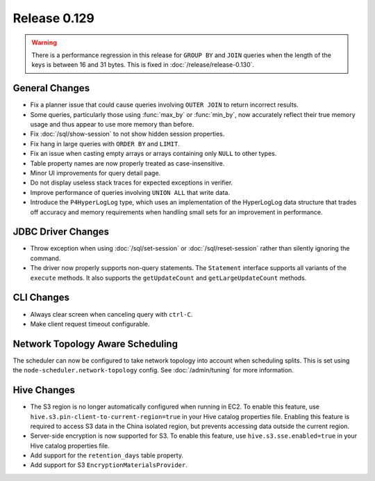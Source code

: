 =============
Release 0.129
=============

.. warning::

   There is a performance regression in this release for ``GROUP BY`` and ``JOIN``
   queries when the length of the keys is between 16 and 31 bytes. This is fixed
   in :doc:`/release/release-0.130`.

General Changes
---------------

* Fix a planner issue that could cause queries involving ``OUTER JOIN`` to
  return incorrect results.
* Some queries, particularly those using :func:`max_by` or :func:`min_by`, now
  accurately reflect their true memory usage and thus appear to use more memory
  than before.
* Fix :doc:`/sql/show-session` to not show hidden session properties.
* Fix hang in large queries with ``ORDER BY`` and ``LIMIT``.
* Fix an issue when casting empty arrays or arrays containing only ``NULL`` to
  other types.
* Table property names are now properly treated as case-insensitive.
* Minor UI improvements for query detail page.
* Do not display useless stack traces for expected exceptions in verifier.
* Improve performance of queries involving ``UNION ALL`` that write data.
* Introduce the ``P4HyperLogLog`` type, which uses an implementation of the HyperLogLog data
  structure that trades off accuracy and memory requirements when handling small sets for an
  improvement in performance.

JDBC Driver Changes
-------------------

* Throw exception when using :doc:`/sql/set-session` or :doc:`/sql/reset-session`
  rather than silently ignoring the command.
* The driver now properly supports non-query statements.
  The ``Statement`` interface supports all variants of the ``execute`` methods.
  It also supports the ``getUpdateCount`` and ``getLargeUpdateCount`` methods.

CLI Changes
-----------

* Always clear screen when canceling query with ``ctrl-C``.
* Make client request timeout configurable.

Network Topology Aware Scheduling
---------------------------------

The scheduler can now be configured to take network topology into account when
scheduling splits. This is set using the ``node-scheduler.network-topology``
config. See :doc:`/admin/tuning` for more information.

Hive Changes
------------

* The S3 region is no longer automatically configured when running in EC2.
  To enable this feature, use ``hive.s3.pin-client-to-current-region=true``
  in your Hive catalog properties file. Enabling this feature is required
  to access S3 data in the China isolated region, but prevents accessing
  data outside the current region.
* Server-side encryption is now supported for S3. To enable this feature,
  use ``hive.s3.sse.enabled=true`` in your Hive catalog properties file.
* Add support for the ``retention_days`` table property.
* Add support for S3 ``EncryptionMaterialsProvider``.
